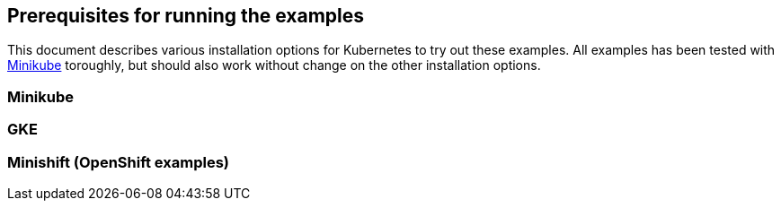 ## Prerequisites for running the examples

This document describes various installation options for Kubernetes to try out these examples.
All examples has been tested with <<minikube>> toroughly, but should also work without change on the other installation options.

[[minikube]]
### Minikube

[[gke]]
### GKE

[[minishift]]
### Minishift (OpenShift examples)
